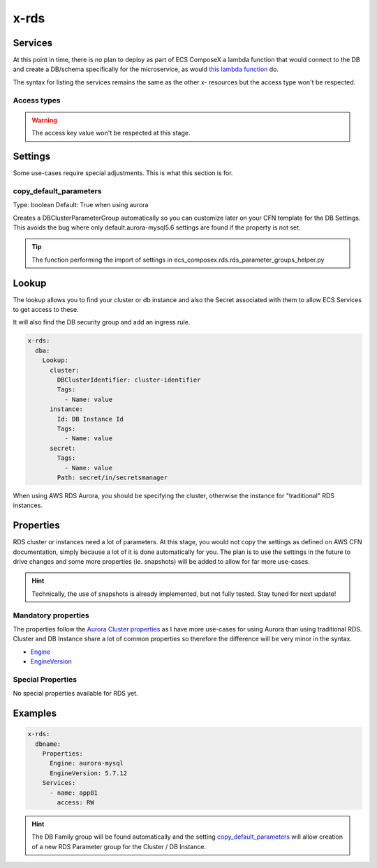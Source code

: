 .. _rds_syntax_reference:

x-rds
=====

Services
--------

At this point in time, there is no plan to deploy as part of ECS ComposeX a lambda function that would connect to the DB
and create a DB/schema specifically for the microservice, as would `this lambda function <https://github.com/lambda-my-aws/rds-auth-helper>`_ do.

The syntax for listing the services remains the same as the other x- resources but the access type won't be respected.

Access types
^^^^^^^^^^^^^

.. warning::

    The access key value won't be respected at this stage.

Settings
--------

Some use-cases require special adjustments. This is what this section is for.

copy_default_parameters
^^^^^^^^^^^^^^^^^^^^^^^

Type: boolean
Default: True  when using aurora

Creates a DBClusterParameterGroup automatically so you can customize later on your CFN template for the DB Settings.
This avoids the bug where only default.aurora-mysql5.6 settings are found if the property is not set.

.. tip::

    The function performing the import of settings in ecs_composex.rds.rds_parameter_groups_helper.py

Lookup
------

The lookup allows you to find your cluster or db instance and also the Secret associated with them to allow ECS Services
to get access to these.

It will also find the DB security group and add an ingress rule.

.. code-block:: yaml

    x-rds:
      dba:
        Lookup:
          cluster:
            DBClusterIdentifier: cluster-identifier
            Tags:
              - Name: value
          instance:
            Id: DB Instance Id
            Tags:
              - Name: value
          secret:
            Tags:
              - Name: value
            Path: secret/in/secretsmanager

When using AWS RDS Aurora, you should be specifying the cluster, otherwise the instance for "traditional" RDS instances.


Properties
----------

RDS cluster or instances need a lot of parameters. At this stage, you would not copy the settings as defined on AWS CFN
documentation, simply because a lot of it is done automatically for you. The plan is to use the settings in the future
to drive changes and some more properties (ie. snapshots) will be added to allow for far more use-cases.

.. hint::

    Technically, the use of snapshots is already implemented, but not fully tested. Stay tuned for next update!

Mandatory properties
^^^^^^^^^^^^^^^^^^^^

The properties follow the `Aurora Cluster properties <https://docs.aws.amazon.com/AWSCloudFormation/latest/UserGuide/aws-resource-rds-dbcluster.html>`_
as I have more use-cases for using Aurora than using traditional RDS. Cluster and DB Instance share a lot of common properties
so therefore the difference will be very minor in the syntax.

* `Engine`_
* `EngineVersion`_


Special Properties
^^^^^^^^^^^^^^^^^^

No special properties available for RDS yet.

Examples
--------

.. code-block:: yaml

    x-rds:
      dbname:
        Properties:
          Engine: aurora-mysql
          EngineVersion: 5.7.12
        Services:
          - name: app01
            access: RW


.. hint::

    The DB Family group will be found automatically and the setting `copy_default_parameters`_ will allow creation of a
    new RDS Parameter group for the Cluster / DB Instance.


.. _Engine: https://docs.aws.amazon.com/AWSCloudFormation/latest/UserGuide/aws-resource-rds-dbcluster.html#cfn-rds-dbcluster-engine
.. _EngineVersion: https://docs.aws.amazon.com/AWSCloudFormation/latest/UserGuide/aws-resource-rds-dbcluster.html#cfn-rds-dbcluster-engineversion
